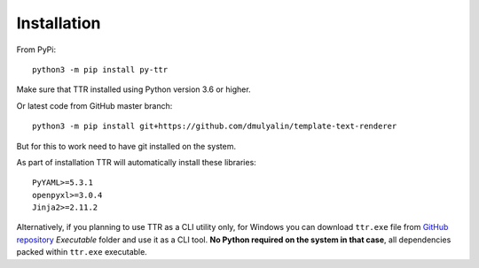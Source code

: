 Installation
############

From PyPi::

    python3 -m pip install py-ttr

Make sure that TTR installed using Python version 3.6 or higher.

Or latest code from GitHub master branch::

    python3 -m pip install git+https://github.com/dmulyalin/template-text-renderer

But for this to work need to have git installed on the system.

As part of installation TTR will automatically install these libraries::

    PyYAML>=5.3.1
    openpyxl>=3.0.4
    Jinja2>=2.11.2

Alternatively, if you planning to use TTR as a CLI utility only, for Windows you can download
``ttr.exe`` file from `GitHub repository <https://github.com/dmulyalin/template-text-renderer/>`_
`Executable` folder and use it as a CLI tool. **No Python required on the system in that case**, all
dependencies packed within ``ttr.exe`` executable.
